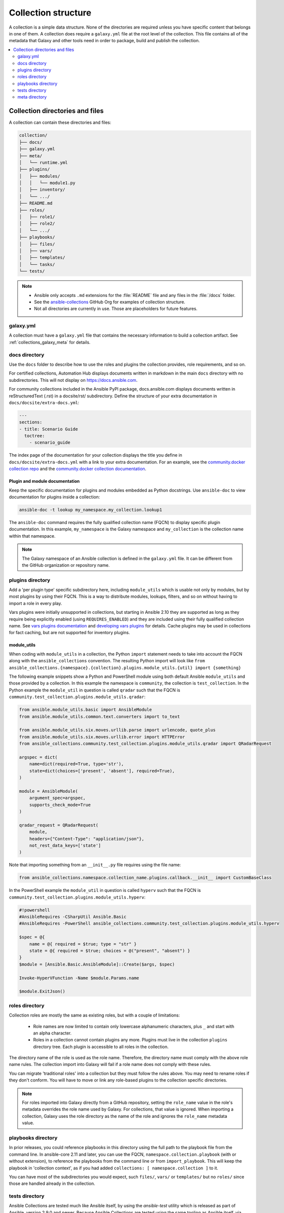 .. _collection_structure:

********************
Collection structure
********************

A collection is a simple data structure. None of the directories are required unless you have specific content that belongs in one of them. A collection does require a ``galaxy.yml`` file at the root level of the collection. This file contains all of the metadata that Galaxy and other tools need in order to package, build and publish the collection.

.. contents::
   :local:
   :depth: 2

Collection directories and files
================================

A collection can contain these directories and files:

.. code-block:: shell-session

    collection/
    ├── docs/
    ├── galaxy.yml
    ├── meta/
    │   └── runtime.yml
    ├── plugins/
    │   ├── modules/
    │   │   └── module1.py
    │   ├── inventory/
    │   └── .../
    ├── README.md
    ├── roles/
    │   ├── role1/
    │   ├── role2/
    │   └── .../
    ├── playbooks/
    │   ├── files/
    │   ├── vars/
    │   ├── templates/
    │   └── tasks/
    └── tests/

.. note::
    * Ansible only accepts ``.md`` extensions for the :file:`README` file and any files in the :file:`/docs` folder.
    * See the `ansible-collections <https://github.com/ansible-collections/>`_ GitHub Org for examples of collection structure.
    * Not all directories are currently in use. Those are placeholders for future features.

.. _galaxy_yml:

galaxy.yml
----------

A collection must have a ``galaxy.yml`` file that contains the necessary information to build a collection artifact. See :ref:`collections_galaxy_meta` for details.

.. _collections_doc_dir:

docs directory
--------------

Use the ``docs`` folder to describe how to use the roles and plugins the collection provides, role requirements, and so on.

For certified collections, Automation Hub displays documents written in markdown in the main ``docs`` directory with no subdirectories. This will not display on https://docs.ansible.com.

For community collections included in the Ansible PyPI package, docs.ansible.com displays documents written in reStructuredText (.rst) in a docsite/rst/ subdirectory. Define the structure of your extra documentation in ``docs/docsite/extra-docs.yml``:

.. code-block:: yaml

   ---
   sections:
   - title: Scenario Guide
     toctree:
       - scenario_guide

The index page of the documentation for your collection displays the title you define in ``docs/docsite/extra-docs.yml`` with a link to your extra documentation. For an example, see the `community.docker collection repo <https://github.com/ansible-collections/community.docker/tree/main/docs/docsite>`_ and the `community.docker collection documentation <https://docs.ansible.com/ansible/latest/collections/community/docker/index.html>`_. 

Plugin and module documentation
^^^^^^^^^^^^^^^^^^^^^^^^^^^^^^^

Keep the specific documentation for plugins and modules embedded as Python docstrings. Use ``ansible-doc`` to view documentation for plugins inside a collection:

.. code-block:: bash

    ansible-doc -t lookup my_namespace.my_collection.lookup1

The ``ansible-doc`` command requires the fully qualified collection name (FQCN) to display specific plugin documentation. In this example, ``my_namespace`` is the Galaxy namespace and ``my_collection`` is the collection name within that namespace.

.. note:: The Galaxy namespace of an Ansible collection is defined in the ``galaxy.yml`` file. It can be different from the GitHub organization or repository name.

.. _collections_plugin_dir:

plugins directory
-----------------

Add a 'per plugin type' specific subdirectory here, including ``module_utils`` which is usable not only by modules, but by most plugins by using their FQCN. This is a way to distribute modules, lookups, filters, and so on without having to import a role in every play.

Vars plugins were initially unsupported in collections, but starting in Ansible 2.10 they are supported as long as they require being explicitly enabled (using ``REQUIRES_ENABLED``) and they are included using their fully qualified collection name. See `vars plugins documentation`_ and `developing vars plugins`_ for details. Cache plugins may be used in collections for fact caching, but are not supported for inventory plugins.

.. _vars plugins documentation: https://docs.ansible.com/ansible/latest/plugins/vars.html#enabling-vars-plugins
.. _developing vars plugins: https://docs.ansible.com/ansible/latest/dev_guide/developing_plugins.html#vars-plugins
.. _collection_module_utils:

module_utils
^^^^^^^^^^^^

When coding with ``module_utils`` in a collection, the Python ``import`` statement needs to take into account the FQCN along with the ``ansible_collections`` convention. The resulting Python import will look like ``from ansible_collections.{namespace}.{collection}.plugins.module_utils.{util} import {something}``

The following example snippets show a Python and PowerShell module using both default Ansible ``module_utils`` and
those provided by a collection. In this example the namespace is ``community``, the collection is ``test_collection``.
In the Python example the ``module_util`` in question is called ``qradar`` such that the FQCN is
``community.test_collection.plugins.module_utils.qradar``:

.. code-block:: python

    from ansible.module_utils.basic import AnsibleModule
    from ansible.module_utils.common.text.converters import to_text

    from ansible.module_utils.six.moves.urllib.parse import urlencode, quote_plus
    from ansible.module_utils.six.moves.urllib.error import HTTPError
    from ansible_collections.community.test_collection.plugins.module_utils.qradar import QRadarRequest

    argspec = dict(
        name=dict(required=True, type='str'),
        state=dict(choices=['present', 'absent'], required=True),
    )

    module = AnsibleModule(
        argument_spec=argspec,
        supports_check_mode=True
    )

    qradar_request = QRadarRequest(
        module,
        headers={"Content-Type": "application/json"},
        not_rest_data_keys=['state']
    )

Note that importing something from an ``__init__.py`` file requires using the file name:

.. code-block:: python

    from ansible_collections.namespace.collection_name.plugins.callback.__init__ import CustomBaseClass

In the PowerShell example the ``module_util`` in question is called ``hyperv`` such that the FQCN is
``community.test_collection.plugins.module_utils.hyperv``:

.. code-block:: powershell

    #!powershell
    #AnsibleRequires -CSharpUtil Ansible.Basic
    #AnsibleRequires -PowerShell ansible_collections.community.test_collection.plugins.module_utils.hyperv

    $spec = @{
        name = @{ required = $true; type = "str" }
        state = @{ required = $true; choices = @("present", "absent") }
    }
    $module = [Ansible.Basic.AnsibleModule]::Create($args, $spec)

    Invoke-HyperVFunction -Name $module.Params.name

    $module.ExitJson()

.. _collections_roles_dir:

roles directory
----------------

Collection roles are mostly the same as existing roles, but with a couple of limitations:

 - Role names are now limited to contain only lowercase alphanumeric characters, plus ``_`` and start with an alpha character.
 - Roles in a collection cannot contain plugins any more. Plugins must live in the collection ``plugins`` directory tree. Each plugin is accessible to all roles in the collection.

The directory name of the role is used as the role name. Therefore, the directory name must comply with the above role name rules. The collection import into Galaxy will fail if a role name does not comply with these rules.

You can migrate 'traditional roles' into a collection but they must follow the rules above. You may need to rename roles if they don't conform. You will have to move or link any role-based plugins to the collection specific directories.

.. note::

    For roles imported into Galaxy directly from a GitHub repository, setting the ``role_name`` value in the role's metadata overrides the role name used by Galaxy. For collections, that value is ignored. When importing a collection, Galaxy uses the role directory as the name of the role and ignores the ``role_name`` metadata value.

playbooks directory
--------------------

In prior releases, you could reference playbooks in this directory using the full path to the playbook file from the command line.
In ansible-core 2.11 and later, you can use the FQCN, ``namespace.collection.playbook`` (with or without extension), to reference the playbooks from the command line or from ``import_playbook``.
This will keep the playbook in 'collection context', as if you had added ``collections: [ namespace.collection ]`` to it.

You can have most of the subdirectories you would expect, such ``files/``, ``vars/`` or  ``templates/`` but no ``roles/`` since those are handled already in the collection.

.. _developing_collections_tests_directory:

tests directory
----------------

Ansible Collections are tested much like Ansible itself, by using the `ansible-test` utility which is released as part of Ansible, version 2.9.0 and newer. Because Ansible Collections are tested using the same tooling as Ansible itself, via `ansible-test`, all Ansible developer documentation for testing is applicable for authoring Collections Tests with one key concept to keep in mind.

See :ref:`testing_collections` for specific information on how to test collections with ``ansible-test``.

When reading the :ref:`developing_testing` documentation, there will be content that applies to running Ansible from source code via a git clone, which is typical of an Ansible developer. However, it's not always typical for an Ansible Collection author to be running Ansible from source but instead from a stable release, and to create Collections it is not necessary to run Ansible from source. Therefore, when references of dealing with `ansible-test` binary paths, command completion, or environment variables are presented throughout the :ref:`developing_testing` documentation; keep in mind that it is not needed for Ansible Collection Testing because the act of installing the stable release of Ansible containing `ansible-test` is expected to setup those things for you.

.. _meta_runtime_yml:

meta directory
--------------

A collection can store some additional metadata in a ``runtime.yml`` file in the collection's ``meta`` directory. The ``runtime.yml`` file supports the top level keys:

- *requires_ansible*:

  The version of Ansible Core (ansible-core) required to use the collection. Multiple versions can be separated with a comma.

  .. code:: yaml

     requires_ansible: ">=2.10,<2.11"

  .. note:: although the version is a `PEP440 Version Specifier <https://www.python.org/dev/peps/pep-0440/#version-specifiers>`_ under the hood, Ansible deviates from PEP440 behavior by truncating prerelease segments from the Ansible version. This means that Ansible 2.11.0b1 is compatible with something that ``requires_ansible: ">=2.11"``.

- *plugin_routing*:

  Content in a collection that Ansible needs to load from another location or that has been deprecated/removed.
  The top level keys of ``plugin_routing`` are types of plugins, with individual plugin names as subkeys.
  To define a new location for a plugin, set the ``redirect`` field to another name.
  To deprecate a plugin, use the ``deprecation`` field to provide a custom warning message and the removal version or date. If the plugin has been renamed or moved to a new location, the ``redirect`` field should also be provided. If a plugin is being removed entirely, ``tombstone`` can be used for the fatal error message and removal version or date.

  .. code:: yaml

     plugin_routing:
       inventory:
         kubevirt:
           redirect: community.general.kubevirt
         my_inventory:
           tombstone:
             removal_version: "2.0.0"
             warning_text: my_inventory has been removed. Please use other_inventory instead.
       modules:
         my_module:
           deprecation:
             removal_date: "2021-11-30"
             warning_text: my_module will be removed in a future release of this collection. Use another.collection.new_module instead.
           redirect: another.collection.new_module
         podman_image:
           redirect: containers.podman.podman_image
       module_utils:
         ec2:
           redirect: amazon.aws.ec2
         util_dir.subdir.my_util:
           redirect: namespace.name.my_util

- *import_redirection*

  A mapping of names for Python import statements and their redirected locations.

  .. code:: yaml

     import_redirection:
       ansible.module_utils.old_utility:
         redirect: ansible_collections.namespace_name.collection_name.plugins.module_utils.new_location

- *action_groups*

  A mapping of groups and the list of action plugin and module names they contain. They may also have a special 'metadata' dictionary in the list, which can be used to include actions from other groups.

  .. code:: yaml

     action_groups:
       groupname:
         # The special metadata dictionary. All action/module names should be strings.
         - metadata:
             extend_group:
               - another.collection.groupname
               - another_group
         - my_action
       another_group:
         - my_module
         - another.collection.another_module

.. seealso::

   :ref:`distributing_collections`
        Learn how to package and publish your collection
   :ref:`contributing_maintained_collections`
        Guidelines for contributing to selected collections
   `Mailing List <https://groups.google.com/group/ansible-devel>`_
        The development mailing list
   :ref:`communication_irc`
        How to join Ansible chat channels
